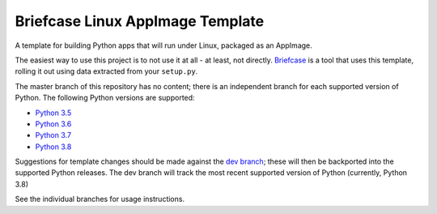 Briefcase Linux AppImage Template
=================================

A template for building Python apps that will run under Linux, packaged as
an AppImage.

The easiest way to use this project is to not use it at all - at least,
not directly. `Briefcase <https://github.com/beeware/briefcase/>`__ is a
tool that uses this template, rolling it out using data extracted from
your ``setup.py``.

The master branch of this repository has no content; there is an
independent branch for each supported version of Python. The following
Python versions are supported:

* `Python 3.5 <https://github.com/beeware/briefcase-linux-appimage-template/tree/3.5>`__
* `Python 3.6 <https://github.com/beeware/briefcase-linux-appimage-template/tree/3.6>`__
* `Python 3.7 <https://github.com/beeware/briefcase-linux-appimage-template/tree/3.7>`__
* `Python 3.8 <https://github.com/beeware/briefcase-linux-appimage-template/tree/3.8>`__

Suggestions for template changes should be made against the `dev branch
<https://github.com/beeware/briefcase-linux-appimage-template/tree/dev>`__; these will
then be backported into the supported Python releases. The dev branch will
track the most recent supported version of Python (currently, Python 3.8)

See the individual branches for usage instructions.
